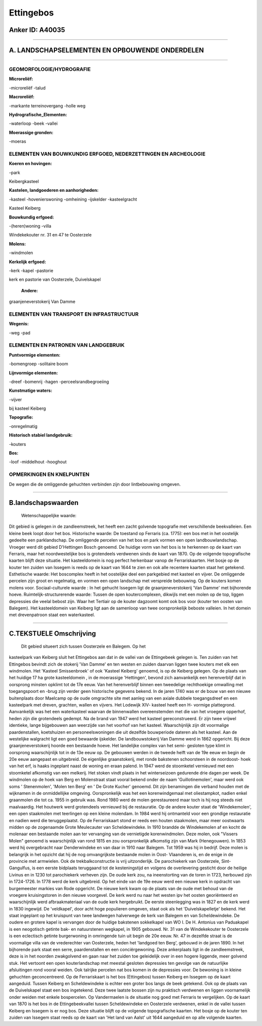 Ettingebos
==========

Anker ID: A40035
----------------

--------------

A. LANDSCHAPSELEMENTEN EN OPBOUWENDE ONDERDELEN
-----------------------------------------------

--------------

GEOMORFOLOGIE/HYDROGRAFIE
~~~~~~~~~~~~~~~~~~~~~~~~~

**Microreliëf:**

-microreliëf
-talud

 
**Macroreliëf:**

-markante terreinovergang
-holle weg

**Hydrografische\_Elementen:**

-waterloop
-beek
-vallei

 
**Moerassige gronden:**

-moeras

 

ELEMENTEN VAN BOUWKUNDIG ERFGOED, NEDERZETTINGEN EN ARCHEOLOGIE
~~~~~~~~~~~~~~~~~~~~~~~~~~~~~~~~~~~~~~~~~~~~~~~~~~~~~~~~~~~~~~~

**Koeren en hovingen:**

-park

 
Keibergkasteel

**Kastelen, landgoederen en aanhorigheden:**

-kasteel
-hovenierswoning
-omheining
-ijskelder
-kasteelgracht

 
Kasteel Keiberg

**Bouwkundig erfgoed:**

-(heren)woning
-villa

 
Windekekouter nr. 31 en 47 te Oosterzele

**Molens:**

-windmolen

 
**Kerkelijk erfgoed:**

-kerk
-kapel
-pastorie

 
kerk en pastorie van Oosterzele, Duivelskapel

 **Andere:**
graanjeneverstokerij Van Damme

ELEMENTEN VAN TRANSPORT EN INFRASTRUCTUUR
~~~~~~~~~~~~~~~~~~~~~~~~~~~~~~~~~~~~~~~~~

**Wegenis:**

-weg
-pad

 

ELEMENTEN EN PATRONEN VAN LANDGEBRUIK
~~~~~~~~~~~~~~~~~~~~~~~~~~~~~~~~~~~~~

**Puntvormige elementen:**

-bomengroep
-solitaire boom

 
**Lijnvormige elementen:**

-dreef
-bomenrij
-hagen
-perceelsrandbegroeiing

**Kunstmatige waters:**

-vijver

 
bij kasteel Keiberg

**Topografie:**

-onregelmatig

 
**Historisch stabiel landgebruik:**

-kouters

 
**Bos:**

-loof
-middelhout
-hooghout

 

OPMERKINGEN EN KNELPUNTEN
~~~~~~~~~~~~~~~~~~~~~~~~~

De wegen die de omliggende gehuchten verbinden zijn door lintbebouwing
omgeven.

--------------

B.landschapswaarden
-------------------

 Wetenschappelijke waarde:
Dit gebied is gelegen in de zandleemstreek, het heeft een zacht
golvende topografie met verschillende beekvalleien. Een kleine beek
loopt door het bos.
Historische waarde:
De toestand op Ferraris (ca. 1775): een bos met in het oostelijk
gedeelte een parklandschap. De omliggende percelen van het bos en park
vormen een open landbouwlandschap. Vroeger werd dit gebied D'Hettingen
Bosch genoemd. De huidige vorm van het bos is te herkennen op de kaart
van Ferraris, maar het noordwestelijke bos is grotendeels verdwenen
sinds de kaart van 1870. Op de volgende topografische kaarten blijft
deze situatie. Het kasteeldomein is nog perfect herkenbaar vanop de
Ferrariskaarten. Het bosje op de kouter ten zuiden van Issegem is reeds
op de kaart van 1644 te zien en ook alle recentere kaarten staat het
getekend.
Esthetische waarde: Het boscomplex heeft in het oostelijke deel een
parkgebied met kasteel en vijver. De omliggende percelen zijn groot en
regelmatig, en vormen een open landschap met verspreide bebouwing. Op de
kouters komen molens voor.
Sociaal-culturele waarde : In het gehucht Issegem ligt de
graanjeneverstokerij 'Van Damme' met bijhorende hoeve.
Ruimtelijk-structurerende waarde:
Tussen de open koutercomplexen, dikwijls met een molen op de top,
liggen depressies die veelal bebost zijn. Waar het Tertiair op de kouter
dagzoomt komt ook bos voor (kouter ten oosten van Balegem). Het
kasteeldomein van Keiberg ligt aan de samenloop van twee oorspronkelijk
beboste valleien. In het domein met drevenpatroon staat een
waterkasteel.

--------------

C.TEKSTUELE Omschrijving
------------------------

 Dit gebied situeert zich tussen Oosterzele en Balegem. Op het
kasteelpark van Keiberg sluit het Ettingebos aan dat in de vallei van de
Ettingebeek gelegen is. Ten zuiden van het Ettingebos bevindt zich de
stokerij 'Van Damme' en ten westen en zuiden daarvan liggen twee kouters
met elk een windmolen. Het 'Kasteel Smissenbroek' of ook 'Kasteel
Keiberg' genoemd, is op de Keiberg gelegen. Op de plaats van het huidige
17 ha grote kasteeldomein , in de moerassige 'Hettingen', bevond zich
aanvankelijk een herenverblijf dat in oorsprong minsten opklimt tot de
17e eeuw. Van het herenverblijf binnen een tweedelige rechthoekige
omwalling met toegangspoort en -brug zijn verder geen historische
gegevens bekend. In de jaren 1740 was er de bouw van een nieuwe
buitenplaats door Maelcamp op de oude omgrachte site met aanleg van een
axiale dubbele toegangsdreef en een kasteelpark met dreven, grachten,
wallen en vijvers. Het Lodewijk XIV- kasteel heeft een H- vormige
plattegrond. Aanvankelijk was het een waterkasteel waarvan de
binnenwallen overeenstemden met die van het vroegere opperhof, heden
zijn die grotendeels gedempt. Na de brand van 1947 werd het kasteel
gereconstrueerd. Er zijn twee vrijwel identieke, lange bijgebouwen aan
weerzijde van het voorhof van het kasteel. Waarschijnlijk zijn dit
voormalige paardenstallen, koetshuizen en personeelswoningen die uit
dezelfde bouwperiode dateren als het kasteel. Aan de westelijke
walgracht ligt een goed bewaarde ijskelder. De landbouwstokerij Van
Damme werd in 1862 opgericht. Bij deze graanjeneverstokerij hoorde een
bestaande hoeve. Het landelijke complex van het semi- gesloten type
klimt in oorsprong waarschijnlijk tot in de 13e eeuw op. De gebouwen
werden in de tweede helft van de 19e eeuw en begin de 20e eeuw aangepast
en uitgebreid. De eigenlijke graanstokerij, met ronde bakstenen
schoorsteen in de noordoost- hoek van het erf, is haaks ingeplant naast
de woning en eraan palend. In 1947 werd de stoomketel vernieuwd met een
stoomketel afkomstig van een melkerij. Het stoken vindt plaats in het
winterseizoen gedurende drie dagen per week. De windmolen op de hoek van
Berg en Molenstraat staat vooral bekend onder de naam 'Guillotinemolen',
maar werd ook soms ' Stenenmolen', 'Molen ten Berg' en ' De Grote
Kucher' genoemd. Dit zijn benamingen die verband houden met de wijknamen
in de onmiddellijke omgeving. Oorspronkelijk was het een korenwindgemaal
met oliestampkot, nadien enkel graanmolen die tot ca. 1955 in gebruik
was. Rond 1980 werd de molen gerestaureerd maar toch is hij nog steeds
niet maalvaardig. Het houtwerk werd grotendeels vernieuwd bij de
restauratie. Op de andere kouter staat de 'Windekemolen', een open
staakmolen met teerlingen op een kleine molendam. In 1984 werd hij
ontmanteld voor een grondige restauratie en nadien werd die
teruggeplaatst. Op de Ferrariskaart stond er reeds een houten
staakmolen, maar meer oostwaarts midden op de zogenaamde Grote
Meulecauter van Scheldewindeke. In 1910 brandde de Windekemolen af en
kocht de molenaar een bestaande molen aan ter vervanging van de
vernietigde korenwindmolen. Deze molen, ook "Vissers Molen" genoemd is
waarschijnlijk van rond 1815 en zou oorspronkelijk afkomstig zijn van
Mark (Henegouwen). In 1853 werd hij overgebracht naar Denderwindeke en
van daar in 1910 naar Balegem. Tot 1959 was hij in bedrijf. Deze molen
is belangrijk in het opzicht dat hij de nog omvangrijkste bestaande
molen in Oost- Vlaanderen is, en de enige in de provincie met armwielen.
Ook de trekbalkconstructie is vrij uitzonderlijk. De parochiekerk van
Oosterzele, Sint- Gangulfus, is een eerste bidplaats teruggaand tot de
kesteningstijd en volgens de overlevering gesticht door de heilige
Livinus en in 1230 tot parochiekerk verheven zijn. De oude kerk zou, na
ineenstorting van de toren in 1723, herbouwd zijn in 1724-1726. In 1778
werd de kerk uitgebreid. Op het einde van de 19e eeuw werd een nieuwe
kerk in opdracht van burgemeester markies van Rode opgericht. De nieuwe
kerk kwam op de plaats van de oude met behoud van de vroegere
kruisingstoren in den nieuwe voorgevel. De kerk werd nu naar het westen
ipv het oosten georiënteerd en waarschijnlijk werd afbraakmateriaal van
de oude kerk hergebruikt. De eerste steenlegging was in 1827 en de kerk
werd in 1830 ingewijd. De 'veldkapel', door acht hoge populieren
omgeven, staat ook als het 'Duivelskapelletje' bekend. Het staat
ingeplant op het kruispunt van twee landwegen halverwege de kerk van
Balegem en van Scheldewindeke. De oudere en grotere kapel is vervangen
door de huidige bakstenen sokkelkapel van WO I. De H. Antonius van
Paduakapel is een neogotisch getinte bak- en natuurstenen wegkapel, in
1905 gebouwd. Nr. 31 van de Windekekouter te Oosterzele is een
eclectisch getinte burgerwoning in omringende tuin uit begin de 20e
eeuw. Nr. 47 in dezelfde straat is de voormalige villa van de
vrederechter van Oosterzele, heden het 'landgoed ten Berg', gebouwd in
de jaren 1890. In het bijhorende park staat een serre, paardenstallen en
een conciërgewoning. Deze ankerplaats ligt in de zandleemstreek, deze is
in het noorden zwakgolvend en gaan naar het zuiden toe geleidelijk over
in een hogere liggende, meer golvend stuk. Het vertoont een open
kouterlandschap met meestal gesloten depressies ten gevolge van de
natuurlijke afsluitingen rond vooral weiden. Ook talrijke percelen nat
bos komen in de depressies voor. De bewoning is in kleine gehuchten
geconcentreerd. Op de Ferrariskaart is het bos (Ettingebos) tussen
Keiberg en Issegem op de kaart aangeduid. Tussen Keiberg en
Scheldewindeke is echter een groter bos langs de beek getekend. Ook op
de plaats van de Duivelskapel staat een bos ingetekend. Deze twee
laatste bossen zijn nu praktisch verdwenen en liggen voornamelijk onder
weiden met enkele bospercelen. Op Vandermaelen is de situatie nog goed
met Ferraris te vergelijken. Op de kaart van 1870 is het bos in de
Ettingebeekvallei tussen Scheldewindeke en Oosterzele verdwenen, enkel
in de vallei tussen Keiberg en Issegem is er nog bos. Deze situatie
blijft op de volgende topografische kaarten. Het bosje op de kouter ten
zuiden van Issegem staat reeds op de kaart van 'Het land van Aalst' uit
1644 aangeduid en op alle volgende kaarten.
